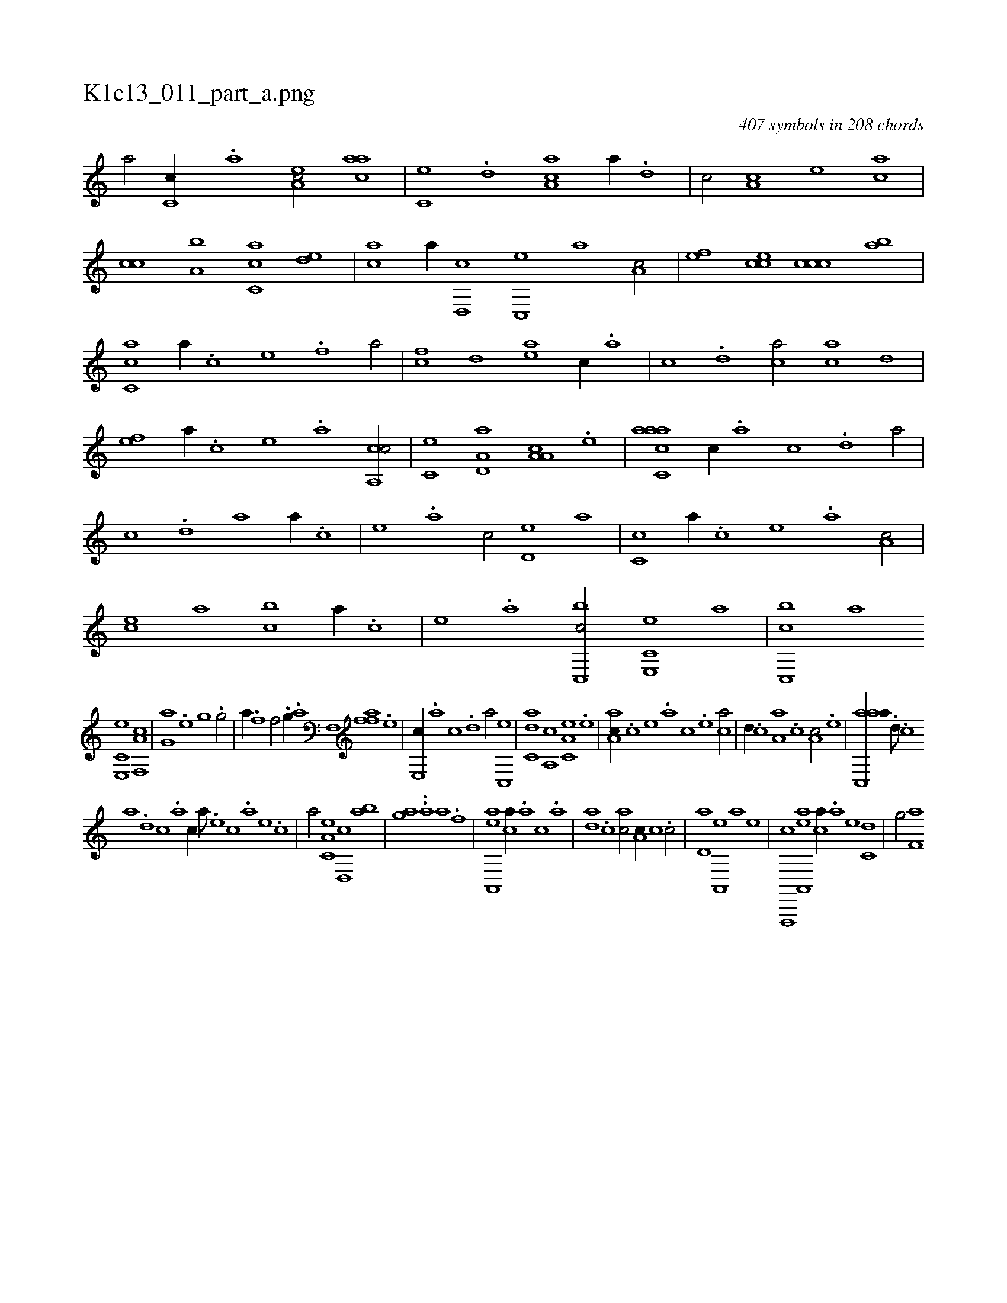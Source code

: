 X:1
%
%%titleleft true
%%tabaddflags 0
%%tabrhstyle grid
%
T:K1c13_011_part_a.png
C:407 symbols in 208 chords
L:1/1
K:italiantab
%
[a/] [c,c//] .[,,a] [ea,c/] [aac] |\
	[,c,e] .[,,d] [aa,c] [,,,,,a//] .[,,d] |\
	[,,c/] [,,a,c] [,,,,e] [,,,ca] |\
	[,,,cc] [,a,b] [,c,ca] [,,de] |\
	[,ac] [,,,,,a//] [,,d,,c] [,,c,,e] [,,,,a] [,,a,c/] |\
	[,,,,ef] [,,,cce] [,,,ccc] [,,,ba] |\
	[,,cc,a] [a//] .[c] [e] .[f] [ha/] |\
	[fc] [,,d] [ea] [,,,c//] .[,,a] |\
	[,,c] .[,,d] [ca/] [ac] [,,d] |
%
[,ef] [,a//] .[,c] [,e] .[a] [ca,,c/] |\
	[,,c,e] [a,d,a] [a,a,c] .[,e] |\
	[aacc,a] [,,,c//] .[,,a] [,,c] .[,,d] [,a/] |\
	[,c] .[,,d] [,a] [,,,,,a//] .[,,,,,c] |\
	[,,,,,e] .[,,,,a] [,,,,c/] [,,d,e] [,,,,a] |\
	[,,c,c] [,,,,,a//] .[,,,,,c] [,,,,,e] .[,,,,a] [,,a,c/] |\
	[,,,ce] [,,,,a] [,,,bc] [,a//] .[,c] |\
	[,e] .[a] [c,,bc/] [e,,c,e] [,,,,,a] |\
	[c,,bc] [,,,,a] 
%
[e,,c,e] [f,,a,c] |\
	[h,,g,a] [,,,,h//] .[,,,e] [,,,g] .[,,,h] [,,,g/] |\
	[k,,ha//] .[,,f] [,,h] .[,,i] [,f/] .[,h] |\
	[h,,g//] .[,a] [,f,,h/] [ffa] .[,e] |\
	[e,,c//] .[,,a] [,,c] .[,,d] [,a/] [,c,,e] |\
	[c,da] [,a,,c] [a,c,e] .[,,e] |\
	[,aa,c//] .[,c] [,e] .[a] [c] .[e] [ca/] |\
	[,,d//] .[,,c] [a,a] .[,,,c] [,,a,c/] .[,e] |\
	[aac,,a//] .[,d///] .[,c] 
%
[,a] .[,,d] [,,c] .[,,a] [,,,c//] [,,,a///] .[,,,,e] [,,,,c] .[,,,,a] [,,,,,e] .[,,,,,c] |\
	[,,,,,a/] [,a,c,e] [,,d,,c] [,,ab] |\
	[,,,gha] ..[,a] [,,h,a] .[f] |\
	[,h] [ea,,,a] [ca//] .[a] [c] .[a] |\
	[,da] .[,c] [,ac/] [,,a,c//] [,,,c] .[,,c/] |\
	[,,d,a] [,a,,,e] [h,,,,a] [,,,,,e] |\
	[f,,,,c] [ea,,,a] [ca//] .[a] [e] [c,d] |\
	[h,,g/] [f,a] 
% number of items: 407


